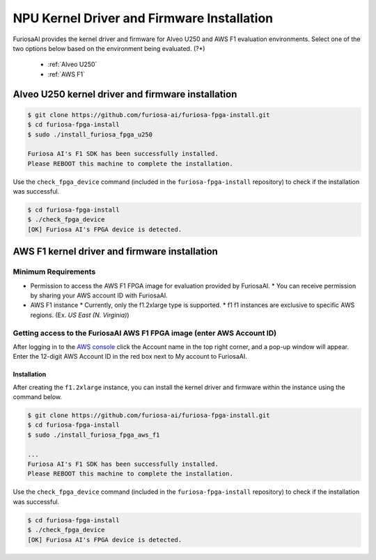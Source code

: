 *************************************************
NPU Kernel Driver and Firmware Installation
*************************************************

FuriosaAI provides the kernel driver and firmware for Alveo U250 and AWS F1 evaluation environments.
Select one of the two options below based on the environment being evaluated. (?*)

  * :ref:`Alveo U250`
  * :ref:`AWS F1`

.. _Alveo U250:

Alveo U250 kernel driver and firmware installation
****************************************

.. code-block::

  $ git clone https://github.com/furiosa-ai/furiosa-fpga-install.git
  $ cd furiosa-fpga-install
  $ sudo ./install_furiosa_fpga_u250

  Furiosa AI's F1 SDK has been successfully installed. 
  Please REBOOT this machine to complete the installation.


Use the ``check_fpga_device`` command (included in the ``furiosa-fpga-install`` repository) 
to check if the installation was successful.

.. code-block::

  $ cd furiosa-fpga-install
  $ ./check_fpga_device
  [OK] Furiosa AI's FPGA device is detected.


.. _AWS F1:

AWS F1 kernel driver and firmware installation
****************************************

Minimum Requirements
---------------------------------
* Permission to access the AWS F1 FPGA image for evaluation provided by FuriosaAI. 
  * You can receive permission by sharing your AWS account ID with FuriosaAI.
* AWS F1 instance
  * Currently, only the f1.2xlarge type is supported.
  * f1 f1 instances are exclusive to specific AWS regions. (Ex. `US East (N. Virginia)`)

Getting access to the FuriosaAI AWS F1 FPGA image (enter AWS Account ID)
--------------------------------------------------------------------
After logging in to the  `AWS console <https://console.aws.amazon.com/>`_ click the Account name in the top right corner,
and a pop-up window will appear. Enter the 12-digit AWS Account ID in the red box next to My account to FuriosaAI.

.. image:: ../../../imgs/aws_account_id.png

Installation
===================

After creating the ``f1.2xlarge`` instance, you can install the kernel driver and firmware within the instance using the command below.

.. code-block::

  $ git clone https://github.com/furiosa-ai/furiosa-fpga-install.git
  $ cd furiosa-fpga-install
  $ sudo ./install_furiosa_fpga_aws_f1

  ...
  Furiosa AI's F1 SDK has been successfully installed. 
  Please REBOOT this machine to complete the installation.

Use the ``check_fpga_device`` command (included in the ``furiosa-fpga-install`` repository) to check if the installation was successful.

.. code-block::

  $ cd furiosa-fpga-install
  $ ./check_fpga_device
  [OK] Furiosa AI's FPGA device is detected.
